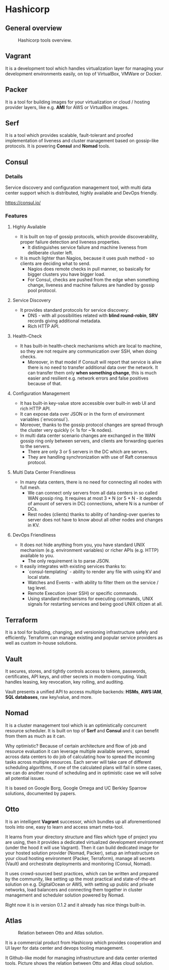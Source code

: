* Hashicorp

** General overview

#+CAPTION: Hashicorp tools overview.
#+NAME:   fig:hashicorp-overview
[[./images/hashicorp-overview.png]]

** Vagrant

It is a development tool which handles virtualization layer for managing your
development environments easily, on top of VirtualBox, VMWare or Docker.

** Packer

It is a tool for building images for your virtualization or cloud / hosting
provider layers, like e.g. *AMI* for AWS or VirtualBox images.

** Serf

It is a tool which provides scalable, fault-tolerant and proofed implementation
of liveness and cluster management based on gossip-like protocols. It is
powering *Consul* and *Nomad* tools.

** Consul

*** Details

Service discovery and configuration management tool, with multi data center
support which is distributed, highly available and DevOps friendly.

https://consul.io/

*** Features

**** Highly Available

- It is built on top of gossip protocols, which provide discoverability, proper
  failure detection and liveness properties.
  - It distinguishes service failure and machine liveness from deliberate
    cluster left.
- It is much lighter than Nagios, because it uses push method - so clients are
  deciding what to send.
  - Nagios does remote checks in pull manner, so basically for bigger clusters
    you have bigger load.
  - For Consul, checks are pushed from the edge when something change, liveness
    and machine failures are handled by gossip pool protocol.

**** Service Discovery

- It provides standard protocols for service discovery:
  - DNS - with all possibilities related with *blind round-robin*, *SRV* records
    giving additional metadata.
  - Rich HTTP API.

**** Health-Check

- It has built-in health-check mechanisms which are local to machine, so they
  are not require any communication over SSH, when doing checks.
  - Moreover, in that model if Consult will report that service is alive there
    is no need to transfer additional data over the network. It can transfer
    them only *when something change*, this is much easier and resilient e.g.
    network errors and false positives because of that.

**** Configuration Management

- It has built-in key-value store accessible over built-in web UI and rich HTTP
  API.
- It can expose data over JSON or in the form of environment variables
  (`envconsul`).
- Moreover, thanks to the gossip protocol changes are spread through the cluster
  very quickly (< 1s for ~1k nodes).
- In multi data center scenario changes are exchanged in the WAN gossip ring
  only between servers, and clients are forwarding queries to the servers.
  - There are only 3 or 5 servers in the DC which are servers.
  - They are handling synchronization with use of Raft consensus protocol.

**** Multi Data Center Friendliness

- In many data centers, there is no need for connecting all nodes with full mesh.
  - We can connect only servers from all data centers in so called WAN gossip
    ring. It requires at most 3 * N (or 5 * N - it depends of amount of servers
    in DC) connections, where N is a number of DCs.
  - Rest nodes (clients) thanks to ability of handing-over queries to server
    does not have to know about all other nodes and changes in KV.

**** DevOps Friendliness

- It does not hide anything from you, you have standard UNIX mechanism (e.g.
  environment variables) or richer APIs (e.g. HTTP) available to you.
  - The only requirement is to parse JSON.
- It easily integrates with existing services thanks to:
  - `consul-templating` - ability to render any file with using KV and local
    state.
  - Watches and Events - with ability to filter them on the service / tag level.
  - Remote Execution (over SSH) or specific commands.
  - Using standard mechanisms for executing commands, UNIX signals for
    restarting services and being good UNIX citizen at all.

** Terraform

It is a tool for building, changing, and versioning infrastructure safely
and efficiently. Terraform can manage existing and popular service providers as
well as custom in-house solutions.

** Vault

It secures, stores, and tightly controls access to tokens, passwords,
certificates, API keys, and other secrets in modern computing. Vault handles
leasing, key revocation, key rolling, and auditing.

Vault presents a unified API to access multiple backends: *HSMs*, *AWS IAM*,
*SQL databases*, raw key/value, and more.

** Nomad

It is a cluster management tool which is an optimistically concurrent resource
scheduler. It is built on top of *Serf* and *Consul* and it can benefit from
them as much as it can.

Why optimistic? Because of certain architecture and flow of job and resource
evaluation it can leverage multiple available servers, spread across data
centers to do job of calculating how to spread the incoming tasks across
multiple resources. Each server will take care of different scheduling
algorithms, if one of the calculated plans will fail in some cases, we can do
another round of scheduling and in optimistic case we will solve all potential
issues.

It is based on Google Borg, Google Omega and UC Berkley Sparrow solutions,
documented by papers.

** Otto

It is an intelligent *Vagrant* successor, which bundles up all aforementioned
tools into one, easy to learn and access smart meta-tool.

It learns from your directory structure and files which type of project you are
using, then it provides a dedicated virtualized development environment (under
the hood it will use Vagrant). Then it can build dedicated image for your hosted
solution provider (Nomad, Packer), setup an infrastructure on your cloud hosting
environment (Packer, Terraform), manage all secrets (Vault) and orchestrate
deployments and monitoring (Consul, Nomad).

It uses crowd-sourced best practices, which can be written and prepared by the
community, like setting up the most practical and state-of-the-art solution on
e.g. DigitalOcean or AWS, with setting up public and private networks, load
balancers and connecting them together in cluster management and scheduler
solution powered by Nomad.

Right now it is in version 0.1.2 and it already has nice things built-in.

** Atlas

#+CAPTION: Relation between Otto and Atlas solution.
#+NAME:   fig:atlas-vs-otto
[[./images/atlas-vs-otto.png]]

It is a commercial product from Hashicorp which provides cooperation and UI
layer for data center and devops tooling management.

It Github-like model for managing infrastructure and data center oriented tools.
Picture shows the relation between Otto and Atlas cloud solution.
